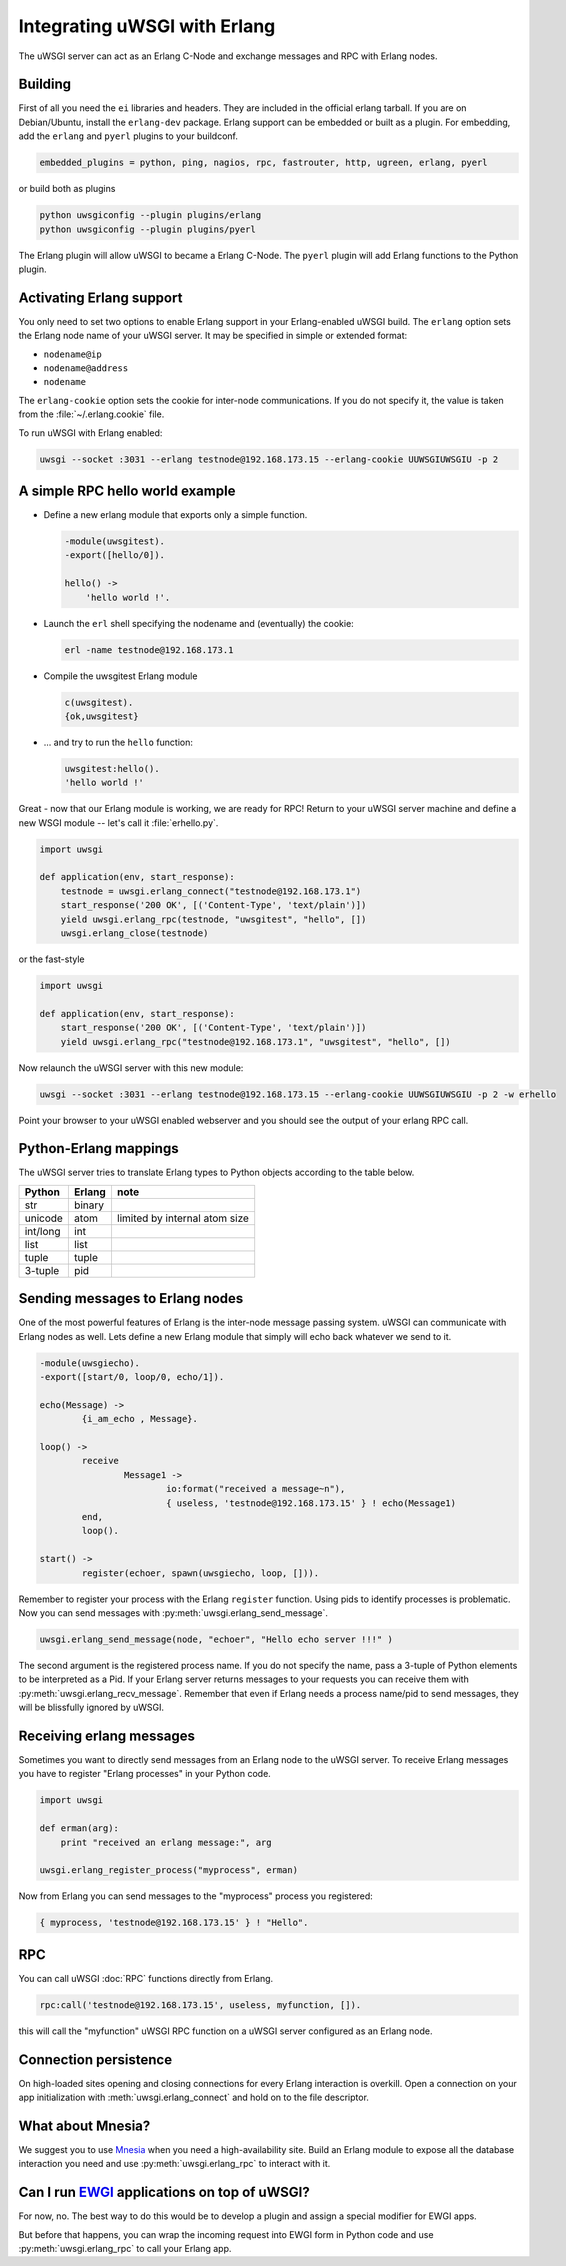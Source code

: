 Integrating uWSGI with Erlang
=============================

The uWSGI server can act as an Erlang C-Node and exchange messages and RPC with Erlang nodes.

Building
--------

First of all you need the ``ei`` libraries and headers. They are included in
the official erlang tarball. If you are on Debian/Ubuntu, install the
``erlang-dev`` package.  Erlang support can be embedded or built as a plugin.
For embedding, add the ``erlang`` and ``pyerl`` plugins to your buildconf.

.. code-block:: ini

    embedded_plugins = python, ping, nagios, rpc, fastrouter, http, ugreen, erlang, pyerl

or build both as plugins

.. code-block:: sh

    python uwsgiconfig --plugin plugins/erlang
    python uwsgiconfig --plugin plugins/pyerl

The Erlang plugin will allow uWSGI to became a Erlang C-Node. The ``pyerl``
plugin will add Erlang functions to the Python plugin.

Activating Erlang support
-------------------------

You only need to set two options to enable Erlang support in your
Erlang-enabled uWSGI build.  The ``erlang`` option sets the Erlang node name of
your uWSGI server. It may be specified in simple or extended format:

* ``nodename@ip``
* ``nodename@address``
* ``nodename``

The ``erlang-cookie`` option sets the cookie for inter-node communications. If
you do not specify it, the value is taken from the :file:`~/.erlang.cookie`
file. 

To run uWSGI with Erlang enabled:

.. code-block:: sh

    uwsgi --socket :3031 --erlang testnode@192.168.173.15 --erlang-cookie UUWSGIUWSGIU -p 2

A simple RPC hello world example
--------------------------------

* Define a new erlang module that exports only a simple function.

  .. code-block:: erlang
      
      -module(uwsgitest).
      -export([hello/0]).
      
      hello() ->
          'hello world !'.
  
* Launch the ``erl`` shell specifying the nodename and (eventually) the cookie:
  
  .. code-block:: sh
  
      erl -name testnode@192.168.173.1
  
* Compile the uwsgitest Erlang module
  
  .. code-block:: erlang
  
      c(uwsgitest).
      {ok,uwsgitest}
  
* ... and try to run the ``hello`` function:
  
  .. code-block:: erlang
  
      uwsgitest:hello().
      'hello world !'

Great - now that our Erlang module is working, we are ready for RPC!  Return to
your uWSGI server machine and define a new WSGI module -- let's call it
:file:`erhello.py`.

.. code-block:: py

    import uwsgi
    
    def application(env, start_response):
        testnode = uwsgi.erlang_connect("testnode@192.168.173.1")
        start_response('200 OK', [('Content-Type', 'text/plain')])
        yield uwsgi.erlang_rpc(testnode, "uwsgitest", "hello", [])
        uwsgi.erlang_close(testnode)

or the fast-style

.. code-block:: py

    import uwsgi
    
    def application(env, start_response):
        start_response('200 OK', [('Content-Type', 'text/plain')])
        yield uwsgi.erlang_rpc("testnode@192.168.173.1", "uwsgitest", "hello", [])

Now relaunch the uWSGI server with this new module:

.. code-block:: xxx

    uwsgi --socket :3031 --erlang testnode@192.168.173.15 --erlang-cookie UUWSGIUWSGIU -p 2 -w erhello

Point your browser to your uWSGI enabled webserver and you should see the output of your erlang RPC call.

Python-Erlang mappings
----------------------

The uWSGI server tries to translate Erlang types to Python objects according to the table below.

==========  ====== ====
Python      Erlang note
==========  ====== ====
str         binary
unicode     atom   limited by internal atom size
int/long    int
list        list
tuple       tuple
3-tuple     pid
==========  ====== ====

Sending messages to Erlang nodes
--------------------------------

One of the most powerful features of Erlang is the inter-node message passing
system.  uWSGI can communicate with Erlang nodes as well.  Lets define a new
Erlang module that simply will echo back whatever we send to it.

.. code-block:: erlang

    -module(uwsgiecho).
    -export([start/0, loop/0, echo/1]).
    
    echo(Message) ->
            {i_am_echo , Message}.
    
    loop() ->
            receive
                    Message1 ->
                            io:format("received a message~n"),
                            { useless, 'testnode@192.168.173.15' } ! echo(Message1)
            end,
            loop().
    
    start() ->
            register(echoer, spawn(uwsgiecho, loop, [])).

Remember to register your process with the Erlang ``register`` function. Using
pids to identify processes is problematic.  Now you can send messages with
:py:meth:`uwsgi.erlang_send_message`.

.. code-block:: py

    uwsgi.erlang_send_message(node, "echoer", "Hello echo server !!!" )

The second argument is the registered process name. If you do not specify the
name, pass a 3-tuple of Python elements to be interpreted as a Pid. If your
Erlang server returns messages to your requests you can receive them with
:py:meth:`uwsgi.erlang_recv_message`. Remember that even if Erlang needs a
process name/pid to send messages, they will be blissfully ignored by uWSGI.


Receiving erlang messages
-------------------------

Sometimes you want to directly send messages from an Erlang node to the uWSGI
server. To receive Erlang messages you have to register "Erlang processes" in
your Python code.

.. code-block:: py

    import uwsgi
    
    def erman(arg):
        print "received an erlang message:", arg
    
    uwsgi.erlang_register_process("myprocess", erman)

Now from Erlang you can send messages to the "myprocess" process you registered:

.. code-block:: erlang

    { myprocess, 'testnode@192.168.173.15' } ! "Hello".


RPC
---

You can call uWSGI :doc:`RPC` functions directly from Erlang.

.. code-block:: erlang

    rpc:call('testnode@192.168.173.15', useless, myfunction, []).

this will call the "myfunction" uWSGI RPC function on a uWSGI server configured
as an Erlang node.

Connection persistence
----------------------

On high-loaded sites opening and closing connections for every Erlang
interaction is overkill. Open a connection on your app initialization with
:meth:`uwsgi.erlang_connect` and hold on to the file descriptor.

What about Mnesia?
------------------

We suggest you to use Mnesia_ when you need a high-availability site. Build an
Erlang module to expose all the database interaction you need and use
:py:meth:`uwsgi.erlang_rpc` to interact with it.

.. _Mnesia: http://en.wikipedia.org/wiki/Mnesia


Can I run EWGI_ applications on top of uWSGI?
---------------------------------------------

For now, no. The best way to do this would be to develop a plugin and assign a
special modifier for EWGI apps.

But before that happens, you can wrap the incoming request into EWGI form in
Python code and use :py:meth:`uwsgi.erlang_rpc` to call your Erlang app.

.. _EWGI: http://code.google.com/p/ewgi/wiki/EWGISpecification
